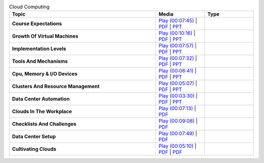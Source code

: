 .. list-table:: Cloud Computing
   :header-rows: 1
   :widths: 30 10 10


   * - Topic
     - Media
     - Type

   * - **Course Expectations**
     - `Play (00:07:45) <https://www.youtube.com/watch?v=j3sUW376pw8>`_ | `PDF <https://drive.google.com/open?id=0B88HKpainTSfQU1uQmxZWHdWQ1k>`_ | `PPT <https://drive.google.com/open?id=0B88HKpainTSfb1ZhWG4zTEg0SVk>`_ 
     - 
   * - **Growth Of Virtual Machines**
     - `Play (00:10:16) <https://www.youtube.com/watch?v=5oKoAPCXLws>`_ | `PDF <https://drive.google.com/open?id=0B88HKpainTSfQU1uQmxZWHdWQ1k>`_ | `PPT <https://drive.google.com/open?id=0B88HKpainTSfb1ZhWG4zTEg0SVk>`_ 
     - 
   * - **Implementation Levels**
     - `Play (00:07:57) <https://www.youtube.com/watch?v=Le-kv-eAhvg>`_ | `PDF <https://drive.google.com/open?id=0B88HKpainTSfQU1uQmxZWHdWQ1k>`_ | `PPT <https://drive.google.com/open?id=0B88HKpainTSfb1ZhWG4zTEg0SVk>`_ 
     - 
   * - **Tools And Mechanisms**
     - `Play (00:07:32) <https://www.youtube.com/watch?v=VYz5rp5HDVE>`_ | `PDF <https://drive.google.com/open?id=0B88HKpainTSfQU1uQmxZWHdWQ1k>`_ | `PPT <https://drive.google.com/open?id=0B88HKpainTSfb1ZhWG4zTEg0SVk>`_ 
     - 
   * - **Cpu, Memory \& I/O Devices**
     - `Play (00:06:41) <https://www.youtube.com/watch?v=I_J4eUUavSY>`_ | `PDF <https://drive.google.com/open?id=0B88HKpainTSfQU1uQmxZWHdWQ1k>`_ | `PPT <https://drive.google.com/open?id=0B88HKpainTSfb1ZhWG4zTEg0SVk>`_ 
     - 
   * - **Clusters And Resource Management**
     - `Play (00:05:07) <https://www.youtube.com/watch?v=Mn9pgGtFy4g>`_ | `PDF <https://drive.google.com/open?id=0B88HKpainTSfQU1uQmxZWHdWQ1k>`_ | `PPT <https://drive.google.com/open?id=0B88HKpainTSfb1ZhWG4zTEg0SVk>`_ 
     - 
   * - **Data Center Automation**
     - `Play (00:03:30) <https://www.youtube.com/watch?v=mvXBRvTwAVg>`_ | `PDF <https://drive.google.com/open?id=0B88HKpainTSfQU1uQmxZWHdWQ1k>`_ | `PPT <https://drive.google.com/open?id=0B88HKpainTSfb1ZhWG4zTEg0SVk>`_ 
     - 
   * - **Clouds In The Workplace**
     - `Play (00:07:13) <https://www.youtube.com/watch?v=Endt6mWUfEo>`_ | `PDF <https://drive.google.com/open?id=1kkTi8YXMR7cPR-9nWgnj9UgkXm4rUfHm>`_ 
     - 
   * - **Checklists And Challenges**
     - `Play (00:09:08) <https://www.youtube.com/watch?v=cwtWpZcWuQ0>`_ | `PDF <https://drive.google.com/open?id=1kkTi8YXMR7cPR-9nWgnj9UgkXm4rUfHm>`_ 
     - 
   * - **Data Center Setup**
     - `Play (00:07:49) <https://www.youtube.com/watch?v=zBVtXzqF2ew>`_ | `PDF <https://drive.google.com/open?id=1kkTi8YXMR7cPR-9nWgnj9UgkXm4rUfHm>`_ 
     - 
   * - **Cultivating Clouds**
     - `Play (00:05:10) <https://www.youtube.com/watch?v=zxoqRdvXM28>`_ | `PDF <https://drive.google.com/open?id=1tTiWbi5_elBXmB--wMiCCB-3KtJa50AP>`_ | `PDF <https://drive.google.com/open?id=15ofQSh3-BQNzTeycnEgKh5UXqGR3YMiz>`_ 
     - 

